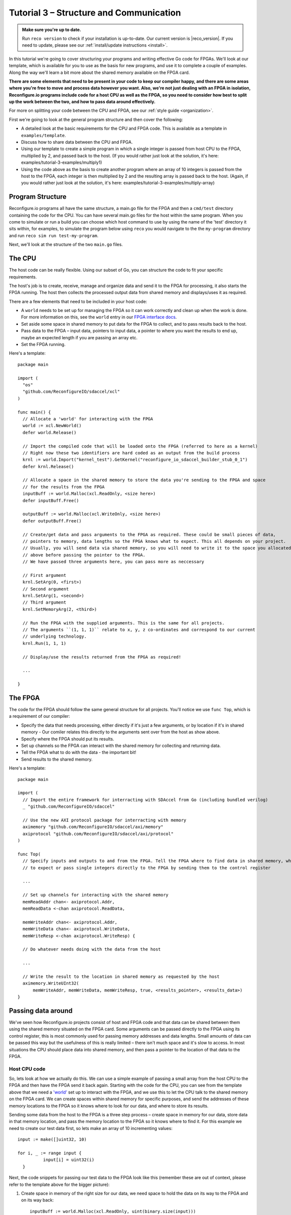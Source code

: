 .. _structure:

Tutorial 3 – Structure and Communication
=========================================
.. admonition:: Make sure you're up to date.

    Run ``reco version`` to check if your installation is up-to-date. Our current version is |reco_version|. If you need to update, please see our :ref:`install/update instructions <install>`.

In this tutorial we're going to cover structuring your programs and writing effective Go code for FPGAs. We'll look at our template, which is available for you to use as the basis for new programs, and use it to complete a couple of examples. Along the way we'll learn a bit more about the shared memory available on the FPGA card.

**There are some elements that need to be present in your code to keep our compiler happy, and there are some areas where you're free to move and process data however you want. Also, we're not just dealing with an FPGA in isolation, Reconfigure.io programs include code for a host CPU as well as the FPGA, so you need to consider how best to split up the work between the two, and how to pass data around effectively.**

For more on splitting your code between the CPU and FPGA, see our :ref:`style guide <organization>`.

First we're going to look at the general program structure and then cover the following:

* A detailed look at the basic requirements for the CPU and FPGA code. This is available as a template in ``examples/template``.
* Discuss how to share data between the CPU and FPGA.
* Using our template to create a simple program in which a single integer is passed from host CPU to the FPGA, multiplied by 2, and passed back to the host. (If you would rather just look at the solution, it's here: examples/tutorial-3-examples/multiply1)
* Using the code above as the basis to create another program where an array of 10 integers is passed from the host to the FPGA, each integer is then multiplied by 2 and the resulting array is passed back to the host. (Again, if you would rather just look at the solution, it's here: examples/tutorial-3-examples/multiply-array)

Program Structure
-----------------
Reconfigure.io programs all have the same structure, a main.go file for the FPGA and then a ``cmd/test`` directory containing the code for the CPU. You can have several main.go files for the host within the same program. When you come to simulate or run a build you can choose which host command to use by using the name of the 'test' directory it sits within, for examples, to simulate the program below using ``reco`` you would navigate to the the ``my-program`` directory and run ``reco sim run test-my-program``.

.. image:: ProgramStructure.png

Next, we'll look at the structure of the two ``main.go`` files.

The CPU
--------
The host code can be really flexible. Using our subset of Go, you can structure the code to fit your specific requirements.

The host's job is to create, receive, manage and organize data and send it to the FPGA for processing, it also starts the FPGA running. The host then collects the processed output data from shared memory and displays/uses it as required.

There are a few elements that need to be included in your host code:

* A ``world`` needs to be set up for managing the FPGA so it can work correctly and clean up when the work is done. For more information on this, see the ``world`` entry in our `FPGA interface docs <http://godoc.reconfigure.io/v0.12.7/host/pkg/xcl/index.html#World>`_.
* Set aside some space in shared memory to put data for the FPGA to collect, and to pass results back to the host.
* Pass data to the FPGA – input data, pointers to input data, a pointer to where you want the results to end up, maybe an expected length if you are passing an array etc.
* Set the FPGA running.

Here's a template::

  package main

  import (
    "os"
    "github.com/ReconfigureIO/sdaccel/xcl"
  )

  func main() {
    // Allocate a 'world' for interacting with the FPGA
    world := xcl.NewWorld()
    defer world.Release()

    // Import the compiled code that will be loaded onto the FPGA (referred to here as a kernel)
    // Right now these two identifiers are hard coded as an output from the build process
    krnl := world.Import("kernel_test").GetKernel("reconfigure_io_sdaccel_builder_stub_0_1")
    defer krnl.Release()

    // Allocate a space in the shared memory to store the data you're sending to the FPGA and space
    // for the results from the FPGA
    inputBuff := world.Malloc(xcl.ReadOnly, <size here>)
    defer inputBuff.Free()

    outputBuff := world.Malloc(xcl.WriteOnly, <size here>)
    defer outputBuff.Free()

    // Create/get data and pass arguments to the FPGA as required. These could be small pieces of data,
    // pointers to memory, data lengths so the FPGA knows what to expect. This all depends on your project.
    // Usually, you will send data via shared memory, so you will need to write it to the space you allocated
    // above before passing the pointer to the FPGA.
    // We have passed three arguments here, you can pass more as neccessary

    // First argument
    krnl.SetArg(0, <first>)
    // Second argument
    krnl.SetArg(1, <second>)
    // Third argument
    krnl.SetMemoryArg(2, <third>)

    // Run the FPGA with the supplied arguments. This is the same for all projects.
    // The arguments ``(1, 1, 1)`` relate to x, y, z co-ordinates and correspond to our current
    // underlying technology.
    krnl.Run(1, 1, 1)

    // Display/use the results returned from the FPGA as required!

    ...

  }


The FPGA
-----------
The code for the FPGA should follow the same general structure for all projects. You'll notice we use ``func Top``, which is a requirement of our compiler:

* Specify the data that needs processing, either directly if it's just a few arguments, or by location if it's in shared memory - Our comiler relates this directly to the arguments sent over from the host as show above.
* Specify where the FPGA should put its results.
* Set up channels so the FPGA can interact with the shared memory for collecting and returning data.
* Tell the FPGA what to do with the data - the important bit!
* Send results to the shared memory.

Here's a template::

  package main

  import (
    // Import the entire framework for interracting with SDAccel from Go (including bundled verilog)
    _ "github.com/ReconfigureIO/sdaccel"

    // Use the new AXI protocol package for interracting with memory
    aximemory "github.com/ReconfigureIO/sdaccel/axi/memory"
    axiprotocol "github.com/ReconfigureIO/sdaccel/axi/protocol"
  )

  func Top(
    // Specify inputs and outputs to and from the FPGA. Tell the FPGA where to find data in shared memory, what data type
    // to expect or pass single integers directly to the FPGA by sending them to the control register

    ...

    // Set up channels for interacting with the shared memory
    memReadAddr chan<- axiprotocol.Addr,
    memReadData <-chan axiprotocol.ReadData,

    memWriteAddr chan<- axiprotocol.Addr,
    memWriteData chan<- axiprotocol.WriteData,
    memWriteResp <-chan axiprotocol.WriteResp) {

    // Do whatever needs doing with the data from the host

    ...

    // Write the result to the location in shared memory as requested by the host
    aximemory.WriteUInt32(
        memWriteAddr, memWriteData, memWriteResp, true, <results_pointer>, <results_data>)
  }


Passing data around
--------------------
We've seen how Reconfigure.io projects consist of host and FPGA code and that data can be shared between them using the shared memory situated on the FPGA card. Some arguments can be passed directly to the FPGA using its control register, this is most commonly used for passing memory addresses and data lengths. Small amounts of data can be passed this way but the usefulness of this is really limited – there isn't much space and it's slow to access. In most situations the CPU should place data into shared memory, and then pass a pointer to the location of that data to the FPGA.

Host CPU code
^^^^^^^^^^^^^
So, lets look at how we actually do this. We can use a simple example of passing a small array from the host CPU to the FPGA and then have the FPGA send it back again. Starting with the code for the CPU, you can see from the template above that we need a `'world' <https://github.com/ReconfigureIO/sdaccel>`_ set up to interact with the FPGA, and we use this to let the CPU talk to the shared memory on the FPGA card. We can create spaces within shared memory for specific purposes, and send the addresses of these memory locations to the FPGA so it knows where to look for our data, and where to store its results.

Sending some data from the host to the FPGA is a three step process – create space in memory for our data, store data in that memory location, and pass the memory location to the FPGA so it knows where to find it. For this example we need to create our test data first, so lets make an array of 10 incrementing values::

      input := make([]uint32, 10)

      for i, _ := range input {
    		input[i] = uint32(i)
    	}

Next, the code snippets for passing our test data to the FPGA look like this (remember these are out of context, please refer to the template above for the bigger picture):

1. Create space in memory of the right size for our data, we need space to hold the data on its way to the FPGA and on its way back::

      inputBuff := world.Malloc(xcl.ReadOnly, uint(binary.size(input)))
      defer inputBuff.Free()

      outputBuff := world.Malloc(xcl.ReadOnly, uint(binary.size(input)))
      defer inputBuff.Free()

2. Write the data to the input memory location::

      binary.Write(inputBuff.Writer(), binary.LittleEndian, &input)

3. Send the memory locations and the size of the input data to the FPGA, we do this by setting arguments. These arguments are converted by our compiler into inputs to the FPGA::

      krnl.SetMemoryArg(0, inputBuff)
      krnl.SetMemoryArg(1, outputBuff)
      krnl.SetArg(2, uint32(len(input)))

FPGA code
^^^^^^^^^^
The FPGA interacts with shared memory using the `AXI memory protocol <http://godoc.reconfigure.io/v0.15.0/kernel/pkg/>`_. In the template in the section above you can see we always set up channels to act as ports for interacting with shared memory within the ``Top`` function in the FPGA code.

So, the FPGA getting hold of the array requires three steps – first, the FPGA must receive the memory location from the host, then create a variable for the data and use an `AXI read <http://godoc.reconfigure.io/v0.15.0/kernel/pkg/axi/memory/index.html#ReadUInt32>`_ to read the data into that variable. Here are the code snippets for these steps:

1. Receive the memory locations and data size from the host (the ``0``, ``1`` and ``2`` in ``krnl.SetMemoryArg...`` are translated by our comiler to be the first, second and third inputs to the FPGA)::

      inputData uintptr,
      outputData uintptr,
      length uint32,

2. Create a variable called ``data`` to hold the input data::

      data := make([]uint32, length)

3. Read the data from memory into the variable ``data``::

      aximemory.ReadUInt32(
        memReadAddr, memReadData, false, inputData, data)

Now the FPGA has our array held in a variable called ``data``, let's send it back again. The process for getting data from the FPGA to the reserved space in shared memory is an `AXI write <http://godoc.reconfigure.io/v0.15.0/kernel/pkg/axi/memory/index.html#WriteUInt32>`_ as follows::

  aximemory.WriteUInt32(
    memWriteAddr, memWriteData, memWriteResp, false, outputData, data)

Back to the CPU code
^^^^^^^^^^^^^^^^^^^^
Now, moving back to the host CPU code, the CPU can collect the output data from shared memory and place it into a new variable ``output``::

  output := make([]uint32, len(input))
  binary.Read(outputBuff.Reader(), binary.LittleEndian, &output)

So, there we go, we've followed an array from the CPU to the FPGA and back again using shared memory.

Start off simple
-----------------
To explore these methods of passing data around further let's use our template to write two very simple programs. First, we'll pass one integer to the FPGA from the host. As we're passing a single integer it can go straight to the FPGA's control register. Then, let's tell the FPGA to multiply this integer by 2 and pass it back to the host. **The route back from the FPGA to the CPU is always via the shared memory**. As we have done in previous tutorials, lets first look at a flow diagram for this example:

.. figure:: StructureDiagram1.png
    :width: 90%
    :align: center

We can use our template to write the code to perform this multiplication. First, let's check you're using the latest version of our tutorial materials – |tutorials_version|. Open a terminal and navigate to where you cloned your fork of our tutorial materials ($GOPATH/src/github.com/<your-github-username>/tutorials) and run::

    git describe --tags

If you have a different version, please run

.. subst-code-block::

    git fetch upstream
    git pull upstream master
    git checkout |tutorials_version|

We're going to be editing and adding to our template now so let's make a new branch to work on, call it ``multiply``::

  git checkout -b multiply

Now we can duplicate ``template`` and rename it for this simple example::

  cp -r template multiply1
  cd multiply1/cmd
  mv test test-multiply1

So now you should have something like this::

    multiply1
    ├── README.md
    ├── cmd
    │   └── test-multiply1
    │       └── main.go
    ├── glide.yaml
    ├── main.go
    └── vendor
      └── ...

Let's work on the host CPU code first. Open ``multiply1/cmd/test-multiply1/main.go`` in your chosen editor. Have a go at editing the template host code to do what's needed for the single integer multiplication described above. Here are some pointers:

* We're only passing one integer straight to the control register so we only need to make space in shared memory for the result from the FPGA, not the data we're sending *to* the FPGA.
* We only need to send two arguments to the FPGA, the integer to be used in the multiplication, and the pointer to where we want the FPGA to store the result.
* Use the Go `binary <https://golang.org/pkg/encoding/binary/>`_ package to read the result back from shared memory and store it into a variable ready to print.
* Use the Go `fmt <https://golang.org/pkg/fmt/>`_ package to print your result!

Now, open ``multiply1/main.go`` and edit to create your FPGA code to complete the simple multiplication. Here are some pointers:

* Just two inputs to the FPGA need specifying, the integer to be multiplied and the pointer to where we're going to store the result.
* As we won't be *reading* anything from shared memory, we can disable this functionality using the `axi protocol <http://godoc.reconfigure.io/v0.12.8/kernel/pkg/axi/protocol/index.html#ReadDisable>`_ package.
* All that's left is to do the multiplication and then use the `AXI memory <http://godoc.reconfigure.io/v0.12.8/kernel/pkg/axi/memory/index.html>`_ package to write the result to the correct location in shared memory to be picked up by the host.

Once you're happy with your code, let's commit those changes and push them to your ``multiply`` branch on github. First make sure you're in ``examples/multiply1`` and then run::

  git add main.go && cmd/test-addition/main.go
  git commit -m "multiply1 completed"
  git push origin multiply

Check and simulate
^^^^^^^^^^^^^^^^^^^
We're now going to use ``reco`` to debug and simulate your code, so lets create a project to work within::

  reco project create multiply1
  reco project set multiply1

First, you can type-check your code for compatibility with our compiler. From the ``examples/multiply1`` directory run ``reco check``, and if everything is ok, you should see::

  $ reco check
  GOPATH/src/github.com/<your-github-username>/tutorials/multiply1/main.go checked successfully

Once you've addressed any errors thrown up by ``reco check``, you can simulate how your code will run on an FPGA::

  $ reco sim run test-multiply1
  (.....)
  2

Once the compiler has run through the simulation, you should see the multiplication result displayed. When you're done, you can compare your code with ours, which you'll find here: ``tutorials/tutorial3_examples/multiply1/``

More data
------------
In that example, as we only needed to pass a single argument from host to FPGA, we sent it straight to the FPGA's control register. This time we're going to pass an array, so we'll send it via the shared memory.

.. figure:: StructureDiagram2.png
    :width: 90%
    :align: center

You can use the code you created above as the basis for this and just make the changes required to pass more data. So, duplicate the ``multiply1`` directory and rename it to ``multiply-array``::

  cp -r multiply1 multiply-array
  cd multiply-array/cmd
  mv test test-multiply-array

You should have something like this::

  ├── multiply-array
      ├── cmd
      │   └── test-multiply-array
      │       └── main.go
      └── main.go

Open the host code ``multiply-array/cmd/test-multiply-array/main.go`` and edit to follow the new structure described by the flow diagram above. Here's some pointers:

* For this example we need two memory locations, one for the input array, and one for the output.
* You will need to create the data to send to the FPGA – an array of 10 integers and seed it with incrementing values (0-9).
* As above you can use the `binary <https://golang.org/pkg/encoding/binary/>`_ package to write your input data to memory.
* Use a for loop to display the results!

Then, open ``multiply-array/main.go`` and edit the FPGA code to follow this example. Here's some pointers.

* This time there are three inputs to the FPGA to specify: pointers to input and output data and the data length
* Now, we can read the input array into a channel using a `Read Burst <http://godoc.reconfigure.io/v0.12.8/kernel/pkg/axi/memory/index.html#ReadBurstUInt32>`_, first make a channel, call it ``inputChan``, and then use a read burst to populate it with the input data. You can put this inside a goroutine so the reading in can happen at the same time as processing the data.
* Then, create a channel for the transformed data, call it ``transformedChan``, and create a goroutine with a for loop inside to multiply what's in ``inputChan`` by 2 and send it to ``transformedChan``.
* All that's left to do now is send the contents of ``transformedChan`` back to the results space in memory.

Check and simulate
^^^^^^^^^^^^^^^^^^^
You can type-check your code for compatibility with our compiler. From the ``multiply-array`` directory enter::

  reco check

Once you've addressed any errors thrown up by ``reco check``, you can simulate how your code will run on an FPGA::

  $ reco sim run test-multiply-array
  (.....)
  024681012141618

Once the compiler has run through the simulation, you should see the resulting array contents. Once you're done, you can compare your code with ours, as before.

What have we done
------------------
So, we've looked at how to structure your code to work with Reconfigure.io, and how to use our template as a basis for writing new programs. Also, we've seen how to pass arguments straight from the host to the FPGA using the control register, and pass data from the host to the FPGA via shared memory, and back again. Next, :ref:`tutorial 4 <graphstutorial>` shows you how to use dataflow graphs to optimize your FPGA code.
